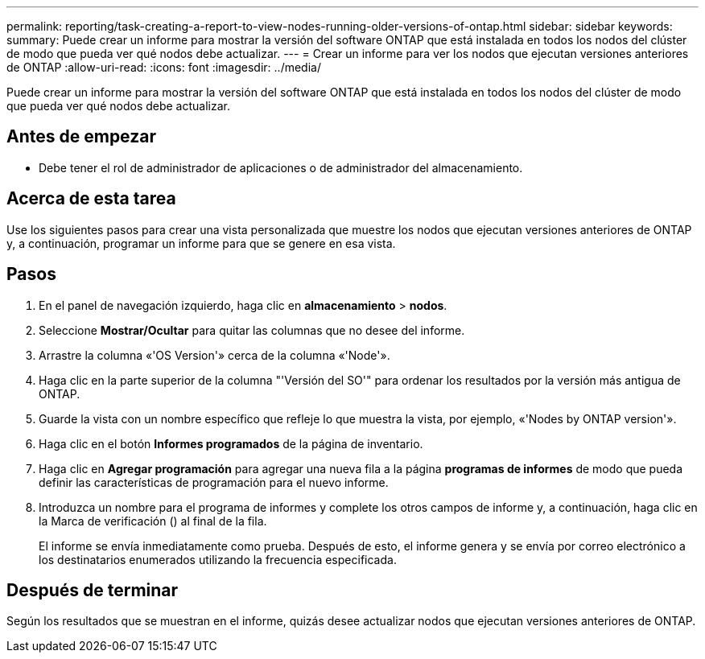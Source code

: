 ---
permalink: reporting/task-creating-a-report-to-view-nodes-running-older-versions-of-ontap.html 
sidebar: sidebar 
keywords:  
summary: Puede crear un informe para mostrar la versión del software ONTAP que está instalada en todos los nodos del clúster de modo que pueda ver qué nodos debe actualizar. 
---
= Crear un informe para ver los nodos que ejecutan versiones anteriores de ONTAP
:allow-uri-read: 
:icons: font
:imagesdir: ../media/


[role="lead"]
Puede crear un informe para mostrar la versión del software ONTAP que está instalada en todos los nodos del clúster de modo que pueda ver qué nodos debe actualizar.



== Antes de empezar

* Debe tener el rol de administrador de aplicaciones o de administrador del almacenamiento.




== Acerca de esta tarea

Use los siguientes pasos para crear una vista personalizada que muestre los nodos que ejecutan versiones anteriores de ONTAP y, a continuación, programar un informe para que se genere en esa vista.



== Pasos

. En el panel de navegación izquierdo, haga clic en *almacenamiento* > *nodos*.
. Seleccione *Mostrar/Ocultar* para quitar las columnas que no desee del informe.
. Arrastre la columna «'OS Version'» cerca de la columna «'Node'».
. Haga clic en la parte superior de la columna "'Versión del SO'" para ordenar los resultados por la versión más antigua de ONTAP.
. Guarde la vista con un nombre específico que refleje lo que muestra la vista, por ejemplo, «'Nodes by ONTAP version'».
. Haga clic en el botón *Informes programados* de la página de inventario.
. Haga clic en *Agregar programación* para agregar una nueva fila a la página *programas de informes* de modo que pueda definir las características de programación para el nuevo informe.
. Introduzca un nombre para el programa de informes y complete los otros campos de informe y, a continuación, haga clic en la Marca de verificación (image:../media/blue-check.gif[""]) al final de la fila.
+
El informe se envía inmediatamente como prueba. Después de esto, el informe genera y se envía por correo electrónico a los destinatarios enumerados utilizando la frecuencia especificada.





== Después de terminar

Según los resultados que se muestran en el informe, quizás desee actualizar nodos que ejecutan versiones anteriores de ONTAP.

